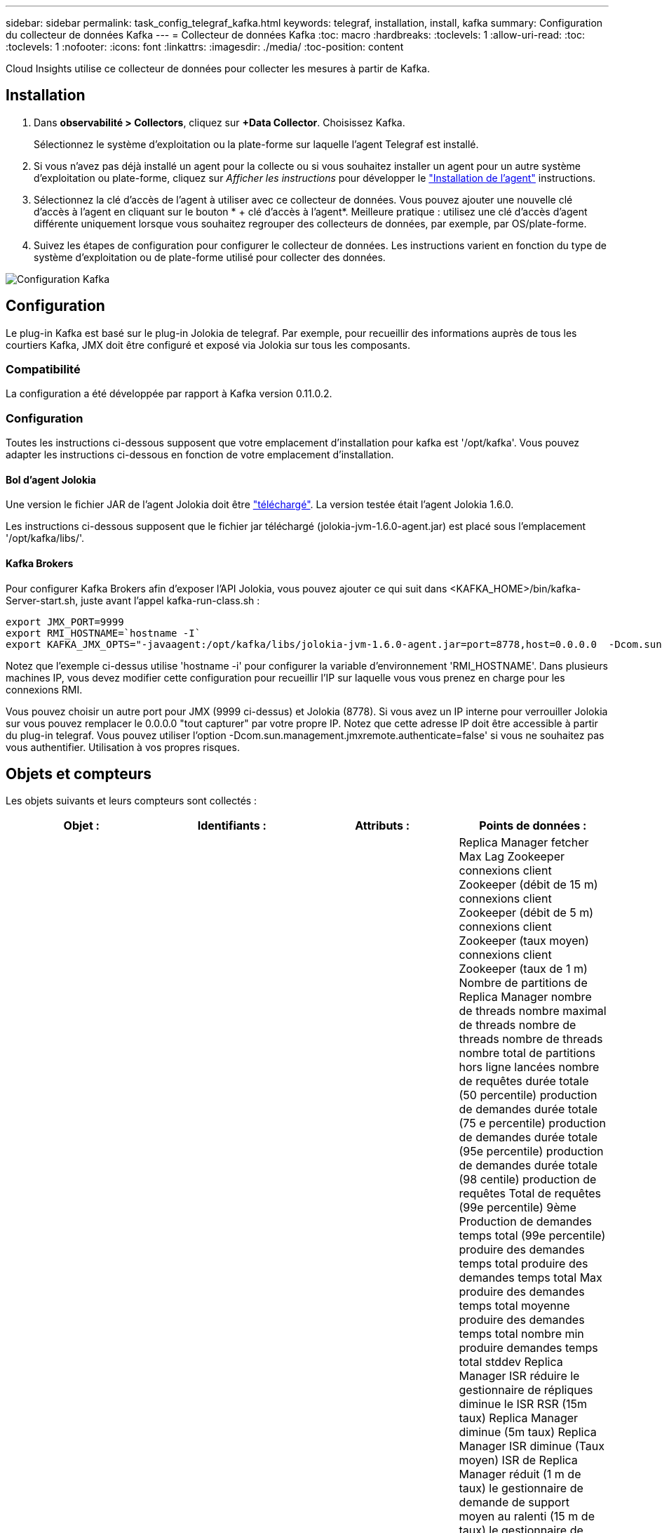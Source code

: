 ---
sidebar: sidebar 
permalink: task_config_telegraf_kafka.html 
keywords: telegraf, installation, install, kafka 
summary: Configuration du collecteur de données Kafka 
---
= Collecteur de données Kafka
:toc: macro
:hardbreaks:
:toclevels: 1
:allow-uri-read: 
:toc: 
:toclevels: 1
:nofooter: 
:icons: font
:linkattrs: 
:imagesdir: ./media/
:toc-position: content


[role="lead"]
Cloud Insights utilise ce collecteur de données pour collecter les mesures à partir de Kafka.



== Installation

. Dans *observabilité > Collectors*, cliquez sur *+Data Collector*. Choisissez Kafka.
+
Sélectionnez le système d'exploitation ou la plate-forme sur laquelle l'agent Telegraf est installé.

. Si vous n'avez pas déjà installé un agent pour la collecte ou si vous souhaitez installer un agent pour un autre système d'exploitation ou plate-forme, cliquez sur _Afficher les instructions_ pour développer le link:task_config_telegraf_agent.html["Installation de l'agent"] instructions.
. Sélectionnez la clé d'accès de l'agent à utiliser avec ce collecteur de données. Vous pouvez ajouter une nouvelle clé d'accès à l'agent en cliquant sur le bouton * + clé d'accès à l'agent*. Meilleure pratique : utilisez une clé d'accès d'agent différente uniquement lorsque vous souhaitez regrouper des collecteurs de données, par exemple, par OS/plate-forme.
. Suivez les étapes de configuration pour configurer le collecteur de données. Les instructions varient en fonction du type de système d'exploitation ou de plate-forme utilisé pour collecter des données.


image:KafkaDCConfigWindows.png["Configuration Kafka"]



== Configuration

Le plug-in Kafka est basé sur le plug-in Jolokia de telegraf. Par exemple, pour recueillir des informations auprès de tous les courtiers Kafka, JMX doit être configuré et exposé via Jolokia sur tous les composants.



=== Compatibilité

La configuration a été développée par rapport à Kafka version 0.11.0.2.



=== Configuration

Toutes les instructions ci-dessous supposent que votre emplacement d'installation pour kafka est '/opt/kafka'. Vous pouvez adapter les instructions ci-dessous en fonction de votre emplacement d'installation.



==== Bol d'agent Jolokia

Une version le fichier JAR de l'agent Jolokia doit être link:https://jolokia.org/download.html["téléchargé"]. La version testée était l'agent Jolokia 1.6.0.

Les instructions ci-dessous supposent que le fichier jar téléchargé (jolokia-jvm-1.6.0-agent.jar) est placé sous l'emplacement '/opt/kafka/libs/'.



==== Kafka Brokers

Pour configurer Kafka Brokers afin d'exposer l'API Jolokia, vous pouvez ajouter ce qui suit dans <KAFKA_HOME>/bin/kafka-Server-start.sh, juste avant l'appel kafka-run-class.sh :

[listing]
----
export JMX_PORT=9999
export RMI_HOSTNAME=`hostname -I`
export KAFKA_JMX_OPTS="-javaagent:/opt/kafka/libs/jolokia-jvm-1.6.0-agent.jar=port=8778,host=0.0.0.0  -Dcom.sun.management.jmxremote.password.file=/opt/kafka/config/jmxremote.password -Dcom.sun.management.jmxremote.ssl=false -Djava.rmi.server.hostname=$RMI_HOSTNAME -Dcom.sun.management.jmxremote.rmi.port=$JMX_PORT"
----
Notez que l'exemple ci-dessus utilise 'hostname -i' pour configurer la variable d'environnement 'RMI_HOSTNAME'. Dans plusieurs machines IP, vous devez modifier cette configuration pour recueillir l'IP sur laquelle vous vous prenez en charge pour les connexions RMI.

Vous pouvez choisir un autre port pour JMX (9999 ci-dessus) et Jolokia (8778). Si vous avez un IP interne pour verrouiller Jolokia sur vous pouvez remplacer le 0.0.0.0 "tout capturer" par votre propre IP. Notez que cette adresse IP doit être accessible à partir du plug-in telegraf. Vous pouvez utiliser l'option -Dcom.sun.management.jmxremote.authenticate=false' si vous ne souhaitez pas vous authentifier. Utilisation à vos propres risques.



== Objets et compteurs

Les objets suivants et leurs compteurs sont collectés :

[cols="<.<,<.<,<.<,<.<"]
|===
| Objet : | Identifiants : | Attributs : | Points de données : 


| Courtier Kafka | Courtier d'espace de noms de cluster | IP du nœud de nom de nœud | Replica Manager fetcher Max Lag Zookeeper connexions client Zookeeper (débit de 15 m) connexions client Zookeeper (débit de 5 m) connexions client Zookeeper (taux moyen) connexions client Zookeeper (taux de 1 m) Nombre de partitions de Replica Manager nombre de threads nombre maximal de threads nombre de threads nombre de threads nombre total de partitions hors ligne lancées nombre de requêtes durée totale (50 percentile) production de demandes durée totale (75 e percentile) production de demandes durée totale (95e percentile) production de demandes durée totale (98 centile) production de requêtes Total de requêtes (99e percentile) 9ème Production de demandes temps total (99e percentile) produire des demandes temps total produire des demandes temps total Max produire des demandes temps total moyenne produire des demandes temps total nombre min produire demandes temps total stddev Replica Manager ISR réduire le gestionnaire de répliques diminue le ISR RSR (15m taux) Replica Manager diminue (5m taux) Replica Manager ISR diminue (Taux moyen) ISR de Replica Manager réduit (1 m de taux) le gestionnaire de demande de support moyen au ralenti (15 m de taux) le gestionnaire de demande est en attente moyen au ralenti (5 m de taux) le gestionnaire de demande est en moyenne inactif (taux moyen) le gestionnaire de demande a ralenti moyen (1 m de taux) Garbage Collection G1 Old Generation Count Garbage Collection G1 Old Generation Time Garbage Collection G1 Young Generation Count Garbage Collection G1 Young Generation Time Zookeeper lecture seule connecte Zookeeper lecture seule (débit de 15 m) Zookeeper lecture seule connexions (taux de 5 m) Zookeeper lecture seule connexions (taux moyen) Zookeeper lecture seule connexions (Taux de 1 m) demandes de temps d'inactivité moyen du processeur réseau durée totale de l'extraction (50e percentile) demandes de temps total de l'extraction de l'unité de récolte (75e percentile) demande de temps total de l'unité de récolte (95e percentile) temps total de l'unité de récupération (9ème percentile) demande de la durée totale de l'unité de récolte (99e percentile) Demandes extraction de la fonction de fond demandes de temps total extraction de la fonction de fond nombre de requêtes max. Extraction de la fonction de longueur totale requêtes moyenne extraction de la fonction de longueur totale nombre de requêtes min. Extraction de la fonction de longueur totale en attente de la production requêtes de réseau Purgatoire Fetch requêtes de réseau grand public Fetch (5m rate) demandes de réseau Fetch Consumer (15m rate) Demandes réseau Fetch Consumer (taux moyen) demandes de réseau Fetch Consumer (1 m de taux) élections pour leader impur (taux de 15 m) élections pour responsable impurs (taux de 5 m) élections pour responsable impurs (taux moyen) élections pour chef impures (taux de 1 m) Contrôleurs actifs Heap mémoire engagée Heap mémoire Init Heap mémoire Max Heap mémoire utilisée la session Zookeeper expire (taux de 15 m) la session Zookeeper expire (taux de 5 m) la session du Zookeeper expire (taux moyen) la session du Zookeeper expire (taux de 1 m) échecs de l'authentification du Zookeeper (taux d'authentification de 5 m) Échecs d'authentification du Zookeeper (taux moyen) échecs d'authentification du Zookeeper (taux de 1 m) temps d'élection du leader (50e percentile) temps d'élection du leader (75e percentile) temps d'élection du leader (98e percentile) temps d'élection du leader (999e percentile) temps d'élection du leader (99e percentile) temps d'élection du leader (taux de 15 m) Temps d'élection du leader (taux de 5 m) temps d'élection du leader max. Temps d'élection du leader moyen (taux moyen) temps d'élection du leader min. Temps d'élection du leader (taux de 1 m) temps d'élection du leader (stddev) demandes de réseau Fetch Follwer demandes de réseau Fetch Follwer (taux de 15 m) demandes de réseau fetch Follwer (taux de 5 m) Demandes réseau Fetch Follawer (taux moyen) demandes réseau Fetch Follawer (taux de 1 m) Courtier messages sujet de courtier (taux de 15 m) messages sujet de courtier (taux de 5 m) messages sujet de courtier (taux moyen) messages sujet de courtier (taux de 1 m) octets de sujet de courtier en octets de sujet de courtier en (taux de 15 m) octets de sujet de courtier en octets de sujet dans (Taux de 5 m) octets de sujet de courtier en octets (taux moyen) octets de sujet de courtier en octets (taux de 1 m) déconnexions de Zookeeper (taux de 15 m) déconnexions de Zookeeper (taux moyen) déconnexions de Zookeeper (taux de 1 m) demandes de réseau demandes de déstockage Total du consommateur (centile) demandes de réseau Fetch durée totale (50 percentile) Demandes réseau extraction du temps total du consommateur (95e percentile) demandes réseau extraction du temps total du consommateur (98e percentile) demandes réseau extraction du temps total du consommateur (999e centile) requêtes réseau extraction du temps total du consommateur (99e centile) Demandes réseau extraction du temps total du consommateur demandes réseau extraction du temps total du consommateur nombre total de demandes réseau extraction du temps total du consommateur moyenne des demandes réseau extraction du temps total du consommateur min demandes réseau extraction du temps total du client stddev LeaderCount en attente dans extraction du broker Purgatoire rubrique octets du courtier en sortie de rubrique (15 m taux) Courtier sujet octets OUT (5m rate) Broker sujet Bytes out (taux moyen) Broker sujet Bytes out (1m rate) Zookeeper authentification Zookeeper (taux de 15m) authentification Zookeeper (taux moyen de 5m) authentification Zookeeper (taux moyen) authentification Zookeeper (taux de 1m) demandes de production (taux de 15m) demandes de production (taux de 5m (Taux moyen) requêtes produire (taux moyen de 1 m) Replica Manager ISR développe le service ISR de Replica Manager (taux de 15 m) Replica Manager étend ISR (taux de 5 m) Replica Manager agrandit (taux moyen) Replica Manager ISR développe (taux de 1 m) Replica Manager sous les partitions répliquées 
|===


== Dépannage

Pour plus d'informations, consultez le link:concept_requesting_support.html["Assistance"] page.
